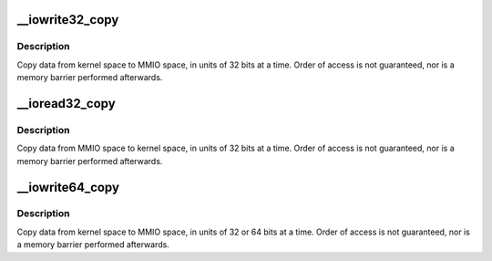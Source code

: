 .. -*- coding: utf-8; mode: rst -*-
.. src-file: lib/iomap_copy.c

.. _`__iowrite32_copy`:

__iowrite32_copy
================

.. c:function:: void __iowrite32_copy(void __iomem *to, const void *from, size_t count)

    copy data to MMIO space, in 32-bit units

    :param void __iomem \*to:
        destination, in MMIO space (must be 32-bit aligned)

    :param const void \*from:
        source (must be 32-bit aligned)

    :param size_t count:
        number of 32-bit quantities to copy

.. _`__iowrite32_copy.description`:

Description
-----------

Copy data from kernel space to MMIO space, in units of 32 bits at a
time.  Order of access is not guaranteed, nor is a memory barrier
performed afterwards.

.. _`__ioread32_copy`:

__ioread32_copy
===============

.. c:function:: void __ioread32_copy(void *to, const void __iomem *from, size_t count)

    copy data from MMIO space, in 32-bit units

    :param void \*to:
        destination (must be 32-bit aligned)

    :param const void __iomem \*from:
        source, in MMIO space (must be 32-bit aligned)

    :param size_t count:
        number of 32-bit quantities to copy

.. _`__ioread32_copy.description`:

Description
-----------

Copy data from MMIO space to kernel space, in units of 32 bits at a
time.  Order of access is not guaranteed, nor is a memory barrier
performed afterwards.

.. _`__iowrite64_copy`:

__iowrite64_copy
================

.. c:function:: void __iowrite64_copy(void __iomem *to, const void *from, size_t count)

    copy data to MMIO space, in 64-bit or 32-bit units

    :param void __iomem \*to:
        destination, in MMIO space (must be 64-bit aligned)

    :param const void \*from:
        source (must be 64-bit aligned)

    :param size_t count:
        number of 64-bit quantities to copy

.. _`__iowrite64_copy.description`:

Description
-----------

Copy data from kernel space to MMIO space, in units of 32 or 64 bits at a
time.  Order of access is not guaranteed, nor is a memory barrier
performed afterwards.

.. This file was automatic generated / don't edit.

